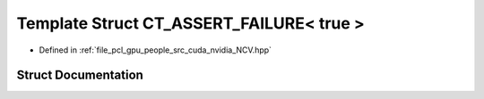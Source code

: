 .. _exhale_struct_struct_ncv_c_tprep_1_1_c_t___a_s_s_e_r_t___f_a_i_l_u_r_e_3_01true_01_4:

Template Struct CT_ASSERT_FAILURE< true >
=========================================

- Defined in :ref:`file_pcl_gpu_people_src_cuda_nvidia_NCV.hpp`


Struct Documentation
--------------------


.. doxygenstruct:: NcvCTprep::CT_ASSERT_FAILURE< true >
   :members:
   :protected-members:
   :undoc-members: